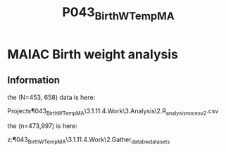 #+TITLE: P043_BirthW_Temp_MA
* MAIAC Birth weight analysis
** Information

the (N=453, 658) data is here:

Projects\P043_BirthW_Temp_MA\3.1.11.4.Work\3.Analysis\2.R_analysis\bw_nocesv2.csv

the  (n=473,997) is here:

z:\Uni\Projects\P043_BirthW_Temp_MA\3.1.11.4.Work\2.Gather_data\FN010_bwdatasets\LR




